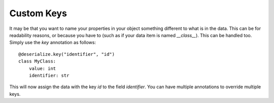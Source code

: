 Custom Keys
-----------

It may be that you want to name your properties in your object something different to what is in the data. This can be for readability reasons, or because you have to (such as if your data item is named `__class__`). This can be handled too. Simply use the `key` annotation as follows:
::

    @deserialize.key("identifier", "id")
    class MyClass:
        value: int
        identifier: str

This will now assign the data with the key `id` to the field `identifier`. You can have multiple annotations to override multiple keys.
